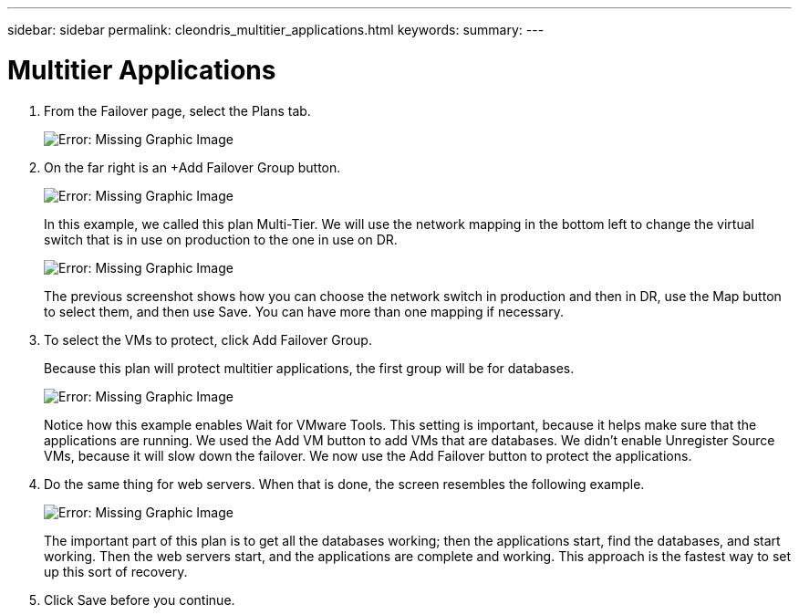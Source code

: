 ---
sidebar: sidebar
permalink: cleondris_multitier_applications.html
keywords:
summary:
---

= Multitier Applications
:hardbreaks:
:nofooter:
:icons: font
:linkattrs:
:imagesdir: ./media/

//
// This file was created with NDAC Version 0.9 (July 10, 2020)
//
// 2020-07-10 10:54:35.774016
//

[.lead]

. From the Failover page, select the Plans tab.
+

image:cleondris_image18.png[Error: Missing Graphic Image]

. On the far right is an +Add Failover Group button.
+

image:cleondris_image19.png[Error: Missing Graphic Image]
+

In this example, we called this plan Multi-Tier. We will use the network mapping in the bottom left to change the virtual switch that is in use on production to the one in use on DR.
+

image:cleondris_image20.png[Error: Missing Graphic Image]
+

The previous screenshot shows how you can choose the network switch in production and then in DR, use the Map button to select them, and then use Save. You can have more than one mapping if necessary.

. To select the VMs to protect, click Add Failover Group.
+

Because this plan will protect multitier applications, the first group will be for databases.
+

image:cleondris_image21.png[Error: Missing Graphic Image]
+

Notice how this example enables Wait for VMware Tools. This setting is important, because it helps make sure that the applications are running. We used the Add VM button to add VMs that are databases. We didn’t enable Unregister Source VMs, because it will slow down the failover. We now use the Add Failover button to protect the applications.

. Do the same thing for web servers. When that is done, the screen resembles the following example.
+

image:cleondris_image22.png[Error: Missing Graphic Image]
+

The important part of this plan is to get all the databases working; then the applications start, find the databases, and start working. Then the web servers start, and the applications are complete and working. This approach is the fastest way to set up this sort of recovery.

. Click Save before you continue.
